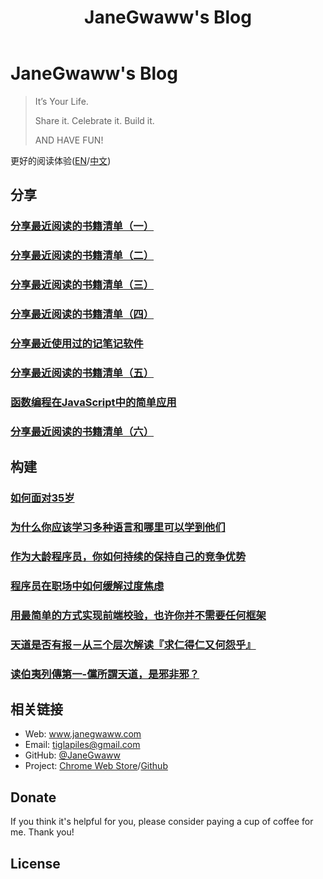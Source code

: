 #+startup: showall
#+options: toc:nil
#+title: JaneGwaww's Blog

* JaneGwaww's Blog

#+begin_quote
It’s Your Life.

Share it. Celebrate it. Build it.

AND HAVE FUN!
#+end_quote

更好的阅读体验([[https://www.janegwaww.com/README.en.html][EN]]/[[https://www.janegwaww.com][中文]])

** 分享

*** [[./src/share_it/recent_reading.md][分享最近阅读的书籍清单（一）]]

*** [[./src/share_it/recent_reading2.zh.md][分享最近阅读的书籍清单（二）]]

*** [[./src/share_it/recent_reading3.zh.md][分享最近阅读的书籍清单（三）]]

*** [[./src/share_it/recent_reading4.zh.md][分享最近阅读的书籍清单（四）]]

*** [[./src/share_it/share_note_app.zh.md][分享最近使用过的记笔记软件]]

*** [[./src/share_it/recent_reading5.zh.md][分享最近阅读的书籍清单（五）]]

*** [[./src/share_it/functional-programming.md][函数编程在JavaScript中的简单应用]]

*** [[./src/share_it/recent_reading6.zh.md][分享最近阅读的书籍清单（六）]]

** 构建

*** [[./src/build_it/how_face_midnight.md][如何面对35岁]]

*** [[./src/build_it/why_you_should_learn_several_programming_language_and_where_to_learn_them.md][为什么你应该学习多种语言和哪里可以学到他们]]

*** [[./src/build_it/older_developer.zh.md][作为大龄程序员，你如何持续的保持自己的竞争优势]]

*** [[file:src/build_it/how_to_stop_caring.zh.org::*程序员在职场中如何缓解过度焦虑][程序员在职场中如何缓解过度焦虑]]

*** [[file:src/build_it/vanillajs-validation.html][用最简单的方式实现前端校验，也许你并不需要任何框架]]

*** [[file:src/build_it/no_pain_no_gain.zh.html][天道是否有报－从三个层次解读『求仁得仁又何怨乎』]]

*** [[file:src/build_it/boyi_record.html][读伯夷列傳第一-儻所謂天道，是邪非邪？]]

** 相关链接

- Web: [[https://www.janegwaww.com/][www.janegwaww.com]]
- Email: [[mailto:tiglapiles@gmail.com][tiglapiles@gmail.com]]
- GitHub: [[https://github.com/janegwaww][@JaneGwaww]]
- Project: [[https://chrome.google.com/webstore/detail/fleetmarks/fjbndejcdmoakifmbilbjnnooiamophd?hl=en][Chrome Web Store]]/[[https://github.com/janegwaww/fleetmarks-official/releases][Github]]

** Donate

If you think it's helpful for you, please consider paying a cup of coffee for me. Thank you!

#+html: <a href="https://www.patreon.com/janegwaww"><img src="https://upload.wikimedia.org/wikipedia/commons/thumb/5/5a/Patreon_logomark.svg/512px-Patreon_logomark.svg.png?20170614162828" alt="Patreon" style="height: 60px !important;" ></a> <a href="https://paypal.me/janegwaww"><img src="https://www.paypalobjects.com/paypal-ui/logos/svg/paypal-color.svg" alt="PayPal" style="height: 60px !important;" ></a> <a href="https://www.buymeacoffee.com/JaneGwaww" target="_blank"><img src="https://cdn.buymeacoffee.com/buttons/v2/default-yellow.png" alt="Buy Me A Coffee" style="height: 60px !important;width: 217px !important;" ></a>

** License

#+html: <a rel="license" href="http://creativecommons.org/licenses/by-nc-sa/4.0/"><img alt="Creative Commons License" style="border-width:0" src="https://i.creativecommons.org/l/by-nc-sa/4.0/88x31.png" /></a>

#+begin_comment
This work is licensed under a [[https://creativecommons.org/licenses/by-nc-sa/4.0/][Creative Commons Attribution-NonCommercial-ShareAlike 4.0 International License]].
#+end_comment
